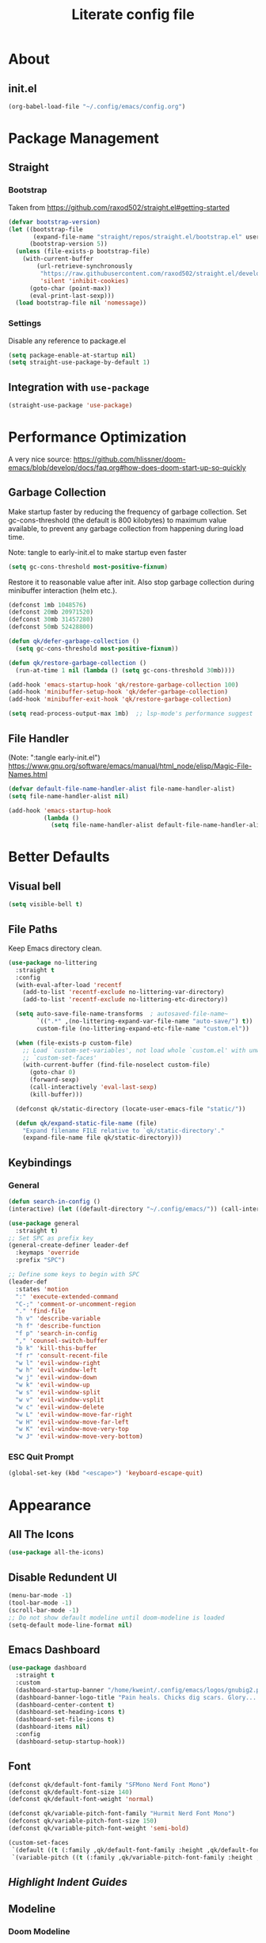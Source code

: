 #+TITLE: Literate config file

#+OPTIONS: toc:nil
#+toc: 2

* About
** init.el
#+begin_src emacs-lisp :tangle init.el
  (org-babel-load-file "~/.config/emacs/config.org")
#+end_src

* Package Management
** Straight
*** Bootstrap
Taken from https://github.com/raxod502/straight.el#getting-started 
#+begin_src emacs-lisp
  (defvar bootstrap-version)
  (let ((bootstrap-file
         (expand-file-name "straight/repos/straight.el/bootstrap.el" user-emacs-directory))
        (bootstrap-version 5))
    (unless (file-exists-p bootstrap-file)
      (with-current-buffer
          (url-retrieve-synchronously
           "https://raw.githubusercontent.com/raxod502/straight.el/develop/install.el"
           'silent 'inhibit-cookies)
        (goto-char (point-max))
        (eval-print-last-sexp)))
    (load bootstrap-file nil 'nomessage))
#+end_src

*** Settings
Disable any reference to package.el
#+begin_src emacs-lisp :tangle early-init.el
  (setq package-enable-at-startup nil)
  (setq straight-use-package-by-default 1)
#+end_src
** Integration with =use-package=
#+begin_src emacs-lisp
(straight-use-package 'use-package)
#+end_src
 
* Performance Optimization
A very nice source: https://github.com/hlissner/doom-emacs/blob/develop/docs/faq.org#how-does-doom-start-up-so-quickly
** Garbage Collection
Make startup faster by reducing the frequency of garbage collection.
Set gc-cons-threshold (the default is 800 kilobytes) to maximum value
available, to prevent any garbage collection from happening during
load time.

Note: tangle to early-init.el to make startup even faster
#+BEGIN_SRC emacs-lisp :tangle early-init.el
(setq gc-cons-threshold most-positive-fixnum)
#+END_SRC

Restore it to reasonable value after init. Also stop garbage collection during
minibuffer interaction (helm etc.).
#+BEGIN_SRC emacs-lisp
(defconst 1mb 1048576)
(defconst 20mb 20971520)
(defconst 30mb 31457280)
(defconst 50mb 52428800)

(defun qk/defer-garbage-collection ()
  (setq gc-cons-threshold most-positive-fixnum))

(defun qk/restore-garbage-collection ()
  (run-at-time 1 nil (lambda () (setq gc-cons-threshold 30mb))))

(add-hook 'emacs-startup-hook 'qk/restore-garbage-collection 100)
(add-hook 'minibuffer-setup-hook 'qk/defer-garbage-collection)
(add-hook 'minibuffer-exit-hook 'qk/restore-garbage-collection)

(setq read-process-output-max 1mb)  ;; lsp-mode's performance suggest
#+END_SRC

** File Handler
(Note: ":tangle early-init.el")
https://www.gnu.org/software/emacs/manual/html_node/elisp/Magic-File-Names.html
#+begin_src emacs-lisp :tangle early-init.el
(defvar default-file-name-handler-alist file-name-handler-alist)
(setq file-name-handler-alist nil)

(add-hook 'emacs-startup-hook
          (lambda ()
            (setq file-name-handler-alist default-file-name-handler-alist)) 100)
#+end_src
* Better Defaults
** Visual bell
#+begin_src emacs-lisp
  (setq visible-bell t)
#+end_src

** File Paths
Keep Emacs directory clean.
#+BEGIN_SRC emacs-lisp
  (use-package no-littering
    :straight t
    :config
    (with-eval-after-load 'recentf
      (add-to-list 'recentf-exclude no-littering-var-directory)
      (add-to-list 'recentf-exclude no-littering-etc-directory))

    (setq auto-save-file-name-transforms  ; autosaved-file-name~
          `((".*" ,(no-littering-expand-var-file-name "auto-save/") t))
          custom-file (no-littering-expand-etc-file-name "custom.el"))

    (when (file-exists-p custom-file)
      ;; Load `custom-set-variables', not load whole `custom.el' with unwanted
      ;; `custom-set-faces'
      (with-current-buffer (find-file-noselect custom-file)
        (goto-char 0)
        (forward-sexp)
        (call-interactively 'eval-last-sexp)
        (kill-buffer)))

    (defconst qk/static-directory (locate-user-emacs-file "static/"))

    (defun qk/expand-static-file-name (file)
      "Expand filename FILE relative to `qk/static-directory'."
      (expand-file-name file qk/static-directory)))
#+END_SRC

** Keybindings
*** General
#+begin_src emacs-lisp
  (defun search-in-config ()
  (interactive) (let ((default-directory "~/.config/emacs/")) (call-interactively 'find-file)))

  (use-package general
    :straight t)
  ;; Set SPC as prefix key
  (general-create-definer leader-def
    :keymaps 'override
    :prefix "SPC")

  ;; Define some keys to begin with SPC
  (leader-def
    :states 'motion
    ":" 'execute-extended-command
    "C-;" 'comment-or-uncomment-region
    "." 'find-file
    "h v" 'describe-variable
    "h f" 'describe-function
    "f p" 'search-in-config
    "," 'counsel-switch-buffer
    "b k" 'kill-this-buffer
    "f r" 'consult-recent-file
    "w l" 'evil-window-right
    "w h" 'evil-window-left
    "w j" 'evil-window-down
    "w k" 'evil-window-up
    "w s" 'evil-window-split
    "w v" 'evil-window-vsplit
    "w c" 'evil-window-delete
    "w L" 'evil-window-move-far-right
    "w H" 'evil-window-move-far-left
    "w K" 'evil-window-move-very-top
    "w J" 'evil-window-move-very-bottom)
#+end_src

*** ESC Quit Prompt
#+begin_src emacs-lisp
  (global-set-key (kbd "<escape>") 'keyboard-escape-quit)
#+end_src

* Appearance
** All The Icons
#+begin_src emacs-lisp
  (use-package all-the-icons)
#+end_src

** Disable Redundent UI
#+begin_src emacs-lisp :tangle early-init.el
(menu-bar-mode -1)
(tool-bar-mode -1)
(scroll-bar-mode -1)
;; Do not show default modeline until doom-modeline is loaded
(setq-default mode-line-format nil)
#+end_src

** Emacs Dashboard
#+begin_src emacs-lisp
  (use-package dashboard
    :straight t
    :custom
    (dashboard-startup-banner "/home/kweint/.config/emacs/logos/gnubig2.png")
    (dashboard-banner-logo-title "Pain heals. Chicks dig scars. Glory... lasts forver.")
    (dashboard-center-content t)
    (dashboard-set-heading-icons t)
    (dashboard-set-file-icons t)
    (dashboard-items nil)
    :config
    (dashboard-setup-startup-hook))
#+end_src

** Font
#+begin_src emacs-lisp
  (defconst qk/default-font-family "SFMono Nerd Font Mono")
  (defconst qk/default-font-size 140)
  (defconst qk/default-font-weight 'normal)

  (defconst qk/variable-pitch-font-family "Hurmit Nerd Font Mono")
  (defconst qk/variable-pitch-font-size 150)
  (defconst qk/variable-pitch-font-weight 'semi-bold)

  (custom-set-faces
   `(default ((t (:family ,qk/default-font-family :height ,qk/default-font-size :weight ,qk/default-font-weight))))
   `(variable-pitch ((t (:family ,qk/variable-pitch-font-family :height ,qk/variable-pitch-font-size)))))
#+end_src

#+RESULTS:

** [[Highlight Indent Guides]]
** Modeline
*** Doom Modeline
#+begin_src emacs-lisp
  (use-package doom-modeline
    :straight t
    :init
    ;; show doom-modeline at the same time with dashboard
    (add-hook 'emacs-startup-hook 'doom-modeline-mode -100)
    :custom
    (doom-modeline-buffer-encoding nil)
    (doom-modeline-vcs-max-length 40)
    (doom-modeline-bar-width 1)
    :hook
    (dashboard-after-initialize . column-number-mode))
#+end_src

** Olivetti
#+begin_src emacs-lisp
    (use-package olivetti
      :hook (org-mode . olivetti-mode))
#+end_src

** Org Bullets
#+begin_src emacs-lisp
  (use-package org-bullets
    :custom
    (org-bullets-bullet-list '("*"))
    ;;;; Alternatives
    ;; (org-bullets-bullet-list '("①" "②" "③" "④" "⑤" "⑥" "⑦" "⑧" "⑨"))
    ;; (org-bullets-bullet-list '("➀" "➁" "➂" "➃" "➄" "➅" "➆" "➇" "➈"))
    ;; (org-bullets-bullet-list '("❶" "❷" "❸" "❹" "❺" "❻" "❼" "❽" "❾"))
    ;; (org-bullets-bullet-list '("➊" "➋" "➌" "➍" "➎" "➏" "➐" "➑" "➒"))
    ;; (org-bullets-bullet-list '("⒈" "⒉" "⒊" "⒋" "⒌" "⒍" "⒎" "⒏" "⒐"))
    :hook (org-mode . org-bullets-mode))
#+end_src

** [[Rainbow Delimiters]]
** Theme
*** Set the default theme
#+begin_src emacs-lisp
  (defun my/quick-switch-theme ()
  "Toggle between a light and a dark theme"
  (interactive)
  (let ((theme
         (if (member 'doom-earl-grey custom-enabled-themes)
         'doom-one 'doom-earl-grey)))
    (mapc 'disable-theme custom-enabled-themes)
    (load-theme theme t)))
  (use-package doom-themes :straight t)
  (load-theme 'doom-one t) ; The value 't' disables confirmation for theme on startup. 
#+end_src

*** Customize certain faces across all themes
#+begin_src emacs-lisp
  (custom-set-faces
  '(treemacs-root-face ((t (:inherit nil :foreground "white smoke" :weight normal))))) ; TODO move to treemacs package :config
#+end_src

*** Theme switch command
#+begin_src emacs-lisp
  (defun my/quick-switch-theme ()
  "Toggle between a light and a dark theme \n Doom-one (dark) \n Doom-earl-grey (light)"
  (interactive)
  
  (defconst dark-theme 'doom-one)
  (defconst light-theme 'doom-earl-grey)

  (let ((theme
         (if (member light-theme custom-enabled-themes)
         dark-theme light-theme)))
    (mapc 'disable-theme custom-enabled-themes)
    (load-theme theme t)))
  (use-package doom-themes :straight t)
#+end_src

*** Disable all theme 
#+begin_src emacs-lisp
  (defun disable-all-themes ()
  (interactive)
  (mapc 'disable-theme custom-enabled-themes))
#+end_src

* Text Editing
** Better Defaults
#+begin_src emacs-lisp
  (electric-pair-mode t)
#+end_src

** Company (Code & Text Completion)
#+begin_src emacs-lisp
  (use-package company :straight t :config (company-mode t))
#+end_src

** Evil
#+begin_src emacs-lisp
  (setq evil-want-keybinding nil)
  (use-package evil-collection
    :straight t
    :config
    (evil-collection-init '(calendar dired calc ediff)) 
    (evil-set-initial-state 'Custom-mode 'normal)
    :custom
    (evil-undo-system 'undo-redo))
  (use-package evil-mc
    :config
    (evil-mc-mode 1))
    (evil-mode)

#+end_src

** Flycheck
#+begin_src emacs-lisp
  (use-package flycheck
    :straight t
    :custom
    (flycheck-check-syntax-automatically '(save mode-enabled))
    :bind
    ( :map errors
      ("n" . flycheck-next-error)
      ("p" . flycheck-previous-error)
      ("l" . flycheck-list-errors)
      ("v" . flycheck-verify-setup)))
#+end_src
** General
*** Electric Indent Mode
#+begin_src emacs-lisp
(use-package electric
  :straight (:type built-in)
  :bind
  ( :map prog-mode-map
    ("M-RET" . electric-indent-just-newline))
  :hook
  (dashboard-after-initialize . electric-indent-mode))
#+end_src

** Highlight Indent Guides
#+begin_src emacs-lisp
  (use-package highlight-indent-guides
    :hook (prog-mode . highlight-indent-guides-mode)
    :config
    (setq highlight-indent-guides-method 'bitmap))
#+End_src
  
** LSP
*** Hook LSP mode to lang-mode
#+begin_src emacs-lisp
  (use-package lsp-mode
    :straight t
    :hook (csharp-mode . lsp-mode)
    :commands lsp)
#+end_src

*** LSP UI 
#+begin_src emacs-lisp
  (use-package lsp-ui :commands lsp-ui-mode :straight t)
#+end_src

*** LSP Treemacs
#+begin_src emacs-lisp
  (use-package lsp-treemacs :commands lsp-treemacs-errors-list :straight t)
#+end_src

*** LSP ivy
#+begin_src emacs-lisp
  (use-package lsp-ivy :commands lsp-ivy-workspace-symbol :straight t)
#+end_src

** Languages
*** C#
**** C# mode
#+begin_src emacs-lisp
  (use-package csharp-mode
    :straight t
    ;;(add-to-list 'auto-mode-alist '("\\.cs\\'" . csharp-tree-sitter-mode))
    :config
    (c-toggle-auto-newline))
#+end_src

** Rainbow Delimiters
#+begin_src emacs-lisp
  (use-package rainbow-delimiters
    :hook (prog-mode . rainbow-delimiters-mode))
#+end_src
 * Programming
** Rainbow Delimiters
#+begin_src emacs-lisp
  (use-package rainbow-delimiters
    :hook (prog-mode . rainbow-delimiters-mode))
#+end_src

** Simpleclip(
Simplified access to the system clipboard in Emacs.
#+begin_src emacs-lisp
  (use-package simpleclip
    :straight t
    :config (simpleclip-mode 1))
#+end_src

** Undo tree
#+begin_src emacs-lisp
    (use-package undo-tree
      :straight t)
#+end_src

** YASnippet (Snippet Completion)
#+begin_src emacs-lisp
  (use-package yasnippet
    :straight t
    ;; Expand snippets with `C-j', not with `TAB'. Use `TAB' to always
    ;; jump to next field, even when company window is active. If there
    ;; is need to complete company's selection, use `C-s'
    ;; (`company-complete-selection').
    :custom
    (yas-indent-line nil)
    (yas-inhibit-overlay-modification-protection t)
    :custom-face
    (yas-field-highlight-face ((t (:inherit region))))
    :bind*
    (("C-j" . yas-expand)
     :map yas-minor-mode-map
     ("TAB" . nil)
     ("<tab>" . nil)
     :map yas-keymap
     ("TAB" . (lambda () (interactive) (company-abort) (yas-next-field)))
     ("<tab>" . (lambda () (interactive) (company-abort) (yas-next-field))))
    :hook
    (dashboard-after-initialize . yas-global-mode)
    (snippet-mode . (lambda () (setq-local require-final-newline nil))))
#+end_src

*** Company
#+BEGIN_SRC emacs-lisp
  (use-package company
    :straight t)
#+END_SRC

* Search & Navigation
** Better Defaults
#+begin_src emacs-lisp
  (recentf-mode t)
  (setq-default
   scroll-conservatively 101)                         ; Smooth scrolling
#+end_src

** Treemacs
#+begin_src emacs-lisp
  (use-package treemacs
    :straight t
    :custom-face
    (treemacs-root-face ((t (:inherit nil :foreground "white smoke" :weight normal))))
    :config
    (setq treemacs-width 32))

  (treemacs-load-theme "all-the-icons")
  (treemacs-indent-guide-mode t)
  (defun increase-left-fringe (&optional visibility)
    (unless (or (null visibility) (eq 'visible visibility))
      (set-window-fringes (selected-window) 10)))

  (add-hook 'treemacs-mode-hook #'increase-left-fringe)
  (add-hook 'treemacs-select-functions #'increase-left-fringe)

  (treemacs-modify-theme "Default"
          :config
          (progn
            (treemacs-create-icon
             :icon (all-the-icons-faicon "cog" :v-adjust 0) :extensions ("conf"))
            (treemacs-create-icon
             :icon (all-the-icons-fileicon "emacs" :v-adjust 0) :extensions ("el"))
            (treemacs-create-icon
             :icon (all-the-icons-octicon "git-compare" :v-adjust 0) :extensions ("gitconfig"))
            (treemacs-create-icon
             :icon (all-the-icons-faicon "folder" :v-adjust 0) :extensions (dir-closed))
            (treemacs-create-icon
             :icon (all-the-icons-faicon "folder-open" :v-adjust 0) :extensions (dir-open))
            (treemacs-create-icon
             :icon (all-the-icons-octicon "file-code" :v-adjust 0) :extensions ("json" "yml" "yaml"))
            (treemacs-create-icon
             :icon (all-the-icons-octicon "file-text" :v-adjust 0) :extensions ("md"))
            (treemacs-create-icon
             :icon (all-the-icons-faicon "folder-open" :v-adjust 0) :extensions (root-closed))
            (treemacs-create-icon
             :icon (all-the-icons-faicon "folder" :v-adjust 0) :extensions (root-open))
            (treemacs-create-icon
             :icon (all-the-icons-faicon "html5" :v-adjust 0) :extensions ("html"))
            (treemacs-create-icon
             :icon (all-the-icons-octicon "terminal" :v-adjust 0) :fallback "" :extensions ("fish" "sh" "zsh"))
            (treemacs-create-icon
             :icon (all-the-icons-octicon "file-code" :v-adjust 0) :extensions (fallback))))
#+end_src 

#+RESULTS:

** Hydra
#+begin_src emacs-lisp
  (use-package hydra :straight t)
#+end_src

** Ivy
#+begin_src emacs-lisp
  (use-package ivy
    :straight t
    :diminish
    :bind (("C-s" . swiper)
           :map ivy-minibuffer-map
           ("TAB" . ivy-alt-done)
           ("C-l" . ivy-alt-done)
           ("C-j" . ivy-next-line)
           ("C-k" . ivy-previous-line)
           :map ivy-switch-buffer-map
           ("C-k" . ivy-previous-line)
           ("C-l" . ivy-done)
           ("C-d" . ivy-switch-buffer-kill)
           :map ivy-reverse-i-search-map
           ("C-k" . ivy-previous-line)
           ("C-d" . ivy-reverse-i-search-kill))
    :config
    (ivy-mode 1))
#+end_src

** Imenu
#+begin_src emacs-lisp
  (use-package imenu :straight t)
  (use-package imenu-list :straight t)
#+end_src

* Tools
** Better default
*** ERC variables
#+begin_src emacs-lisp
  (setq erc-nick "poopsticks" erc-user-full-name "Scat Man John")
#+end_src

** Consult
#+begin_src emacs-lisp
    (use-package consult :straight t)
#+end_src

** Counsel
#+begin_src emacs-lisp
  (use-package counsel :straight t)
#+end_src 

** Emacs Screencast
#+BEGIN_SRC emacs-lisp
(use-package gif-screencast
  :straight (:host gitlab :repo "ambrevar/emacs-gif-screencast")
  :bind
  ( :map gif-screencast-mode-map
    ("<f8>". gif-screencast-toggle-pause)
    ("<f9>". gif-screencast-stop)))
#+END_SRC

** Magit 
#+begin_src emacs-lisp
  (use-package magit)
#+end_src

** Org
*** Evil Org
#+begin_src emacs-lisp
  (use-package evil-org
    :straight t
    :config
    (set-face-attribute 'org-level-1 nil :height 160) 
    :custom
    (org-ellipsis "⤵") ;; ↴, ▼, ▶, ⤵
    (org-startup-folded 'content)
    ;;:custom-face
    ;;(org-level-1 ((t (:inherit nil :height 100))))
    :hook (org-mode . evil-org-mode)
    :hook (org-mode . org-indent-mode))  ; show only headlines (and sub headlines, recursively) at startup
#+end_src

*** COMMENT Org Roam
#+begin_src emacs-lisp
  (use-package org-roam
    :straight t)
#+end_src

*** COMMENT Org Sidebar Tree
#+begin_src emacs-lisp
    (use-package org-sidebar :straight t)
#+end_src

*** COMMENT Sidebar
#+begin_src emacs-lisp
  (require 'imenu)
  (require 'imenu-list)

  (defun my/org-tree-to-indirect-buffer ()
    "Create indirect buffer, narrow it to current subtree and unfold blocks"
  
    (org-tree-to-indirect-buffer)
    (org-show-block-all)
    (setq-local my/org-blocks-hidden nil))

  (defun my/org-sidebar ()
    "Open an imenu list on the left that allow navigation."
  
    (interactive)
    (setq imenu-list-after-jump-hook #'my/org-tree-to-indirect-buffer
          imenu-list-position 'left
          imenu-list-size 36
          imenu-list-focus-after-activation t)

    (let ((heading (substring-no-properties (or (org-get-heading t t t t) ""))))
      (when (buffer-base-buffer)
        (switch-to-buffer (buffer-base-buffer)))
      (imenu-list-minor-mode)
      (imenu-list-stop-timer)
      (hl-line-mode)
      (face-remap-add-relative 'hl-line :inherit 'nano-strong-i)
      (setq header-line-format
            '(:eval
              (nano-modeline-render nil
                                    (buffer-name imenu-list--displayed-buffer)
                                    "(outline)"
                                    "")))
      (setq-local cursor-type nil)
      (when (> (length heading) 0)
        (goto-char (point-min))
        (search-forward heading)
        (imenu-list-display-dwim))))

  (defun my/org-sidebar-toggle ()
    "Toggle the org-sidebar"
  
    (interactive)
    (if (get-buffer-window "*Ilist*")
        (progn 
          (quit-window nil (get-buffer-window "*Ilist*"))
          (switch-to-buffer (buffer-base-buffer)))
      (my/org-sidebar)))
#+end_src

** Sudo Edit
#+begin_src emacs-lisp
  (use-package sudo-edit :straight t :commands sudo-edit)
#+end_src

** Webpaste
This mode allows to paste whole buffers or parts of buffers to
pastebin-like services. It supports more than one service and will failover if one service fails.
More services can easily be added over time and preferred services can easily be configured.
#+begin_src emacs-lisp
  (use-package webpaste
    :straight t
    :bind (("C-c C-p C-b" . webpaste-paste-buffer)
           ("C-c C-p C-r" . webpaste-paste-region)
           ("C-c C-p C-p" . webpaste-paste-buffer-or-region))
    :config
    (progn
      (setq webpaste-provider-priority '("bpa.st"))))
#+end_src

*** Simpleclip URL
Automatically copy the created URL to the clipboard with [[Simpleclip]] 
#+begin_src emacs-lisp
  (add-hook 'webpaste-return-url-hook
            (lambda (url)
              (message "Copied URL to clipboard: %S" url)
              (simpleclip-set-contents url)))
#+end_src

** Which key
#+begin_src emacs-lisp
  (use-package which-key
    :straight t
    :config
    (which-key-setup-minibuffer))
    (which-key-mode)
#+end_src

